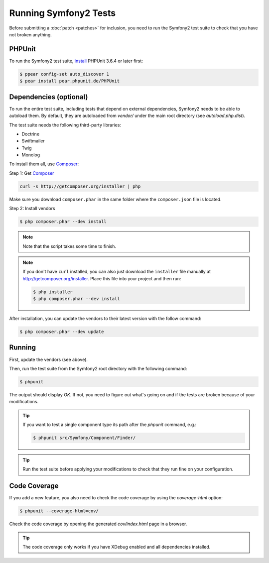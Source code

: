 Running Symfony2 Tests
======================

Before submitting a :doc:`patch <patches>` for inclusion, you need to run the
Symfony2 test suite to check that you have not broken anything.

PHPUnit
-------

To run the Symfony2 test suite, `install`_ PHPUnit 3.6.4 or later first:

.. code-block:: bash

    $ ppear config-set auto_discover 1
    $ pear install pear.phpunit.de/PHPUnit

Dependencies (optional)
-----------------------

To run the entire test suite, including tests that depend on external
dependencies, Symfony2 needs to be able to autoload them. By default, they are
autoloaded from `vendor/` under the main root directory (see
`autoload.php.dist`).

The test suite needs the following third-party libraries:

* Doctrine
* Swiftmailer
* Twig
* Monolog

To install them all, use `Composer`_:

Step 1: Get `Composer`_

.. code-block:: bash

    curl -s http://getcomposer.org/installer | php

Make sure you download ``composer.phar`` in the same folder where
the ``composer.json`` file is located.

Step 2: Install vendors

.. code-block:: bash

    $ php composer.phar --dev install

.. note::

    Note that the script takes some time to finish.

.. note::

    If you don't have ``curl`` installed, you can also just download the ``installer``
    file manually at http://getcomposer.org/installer. Place this file into your
    project and then run:

    .. code-block:: bash

        $ php installer
        $ php composer.phar --dev install

After installation, you can update the vendors to their latest version with
the follow command:

.. code-block:: bash

    $ php composer.phar --dev update

Running
-------

First, update the vendors (see above).

Then, run the test suite from the Symfony2 root directory with the following
command:

.. code-block:: bash

    $ phpunit

The output should display `OK`. If not, you need to figure out what's going on
and if the tests are broken because of your modifications.

.. tip::

    If you want to test a single component type its path after the `phpunit`
    command, e.g.:

    .. code-block:: bash

        $ phpunit src/Symfony/Component/Finder/

.. tip::

    Run the test suite before applying your modifications to check that they
    run fine on your configuration.

Code Coverage
-------------

If you add a new feature, you also need to check the code coverage by using
the `coverage-html` option:

.. code-block:: bash

    $ phpunit --coverage-html=cov/

Check the code coverage by opening the generated `cov/index.html` page in a
browser.

.. tip::

    The code coverage only works if you have XDebug enabled and all
    dependencies installed.

.. _install: http://www.phpunit.de/manual/current/en/installation.html
.. _`Composer`: http://getcomposer.org/

